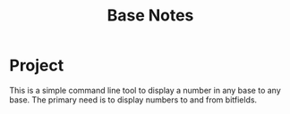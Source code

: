 #+TITLE: Base Notes

* Project
This is a simple command line tool to display a number in any base to any base.
The primary need is to display numbers to and from bitfields.
